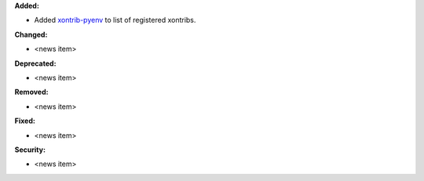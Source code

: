 **Added:**

* Added `xontrib-pyenv <https://github.com/dyuri/xontrib-pyenv>`_ to list of registered xontribs.

**Changed:**

* <news item>

**Deprecated:**

* <news item>

**Removed:**

* <news item>

**Fixed:**

* <news item>

**Security:**

* <news item>
